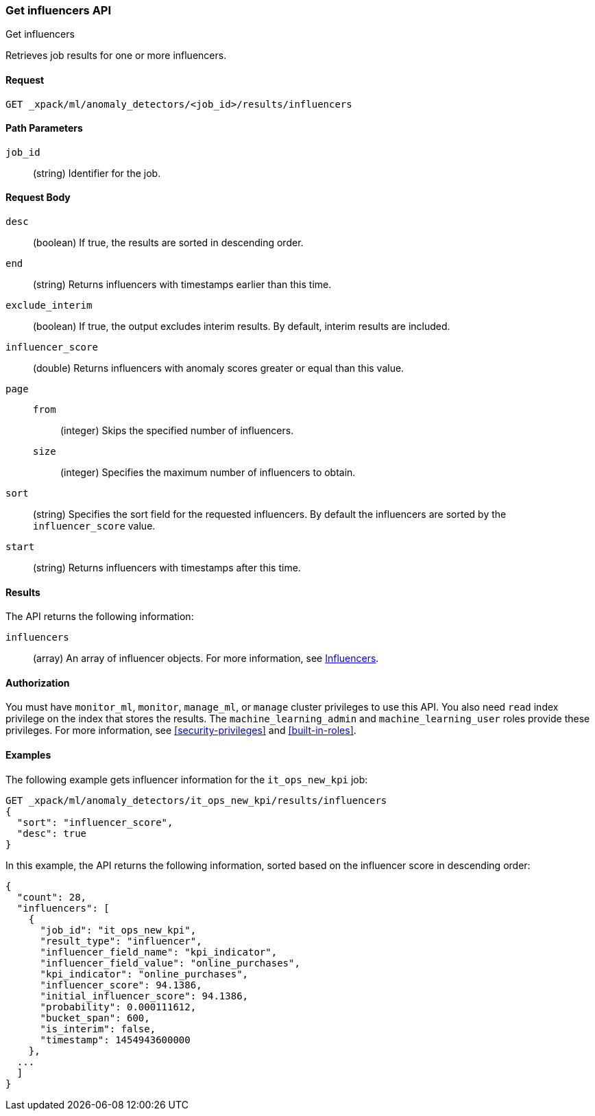 [role="xpack"]
[testenv="platinum"]
[[ml-get-influencer]]
=== Get influencers API
++++
<titleabbrev>Get influencers</titleabbrev>
++++

Retrieves job results for one or more influencers.


==== Request

`GET _xpack/ml/anomaly_detectors/<job_id>/results/influencers`

//===== Description

==== Path Parameters

`job_id`::
  (string) Identifier for the job.

==== Request Body

`desc`::
  (boolean) If true, the results are sorted in descending order.

`end`::
  (string) Returns influencers with timestamps earlier than this time.

`exclude_interim`::
  (boolean) If true, the output excludes interim results.
  By default, interim results are included.

`influencer_score`::
  (double) Returns influencers with anomaly scores greater or equal than this value.

`page`::
`from`:::
    (integer) Skips the specified number of influencers.
`size`:::
  (integer) Specifies the maximum number of influencers to obtain.

`sort`::
  (string) Specifies the sort field for the requested influencers.
  By default the influencers are sorted by the `influencer_score` value.

`start`::
  (string) Returns influencers with timestamps after this time.


==== Results

The API returns the following information:

`influencers`::
  (array) An array of influencer objects.
  For more information, see <<ml-results-influencers,Influencers>>.


==== Authorization

You must have `monitor_ml`, `monitor`, `manage_ml`, or `manage` cluster
privileges to use this API. You also need `read` index privilege on the index
that stores the results. The `machine_learning_admin` and `machine_learning_user`
roles provide these privileges. For more information, see
<<security-privileges>> and <<built-in-roles>>.


==== Examples

The following example gets influencer information for the `it_ops_new_kpi` job:

[source,js]
--------------------------------------------------
GET _xpack/ml/anomaly_detectors/it_ops_new_kpi/results/influencers
{
  "sort": "influencer_score",
  "desc": true
}
--------------------------------------------------
// CONSOLE
// TEST[skip:todo]

In this example, the API returns the following information, sorted based on the
influencer score in descending order:
[source,js]
----
{
  "count": 28,
  "influencers": [
    {
      "job_id": "it_ops_new_kpi",
      "result_type": "influencer",
      "influencer_field_name": "kpi_indicator",
      "influencer_field_value": "online_purchases",
      "kpi_indicator": "online_purchases",
      "influencer_score": 94.1386,
      "initial_influencer_score": 94.1386,
      "probability": 0.000111612,
      "bucket_span": 600,
      "is_interim": false,
      "timestamp": 1454943600000
    },
  ...
  ]
}
----
